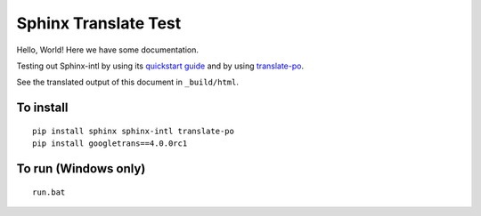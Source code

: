 Sphinx Translate Test
=====================

Hello, World!
Here we have some documentation.

Testing out Sphinx-intl by using its `quickstart guide`_
and by using translate-po_.

See the translated output of this document in ``_build/html``.


To install
----------

::

  pip install sphinx sphinx-intl translate-po
  pip install googletrans==4.0.0rc1


To run (Windows only)
---------------------

::

  run.bat


.. _`quickstart guide`: https://sphinx-intl.readthedocs.io/en/master/quickstart.html
.. _translate-po: https://pypi.org/project/translate-po/